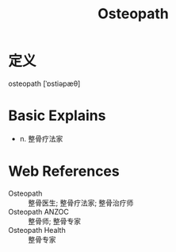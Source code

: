 #+title: Osteopath
#+roam_tags:英语单词

* 定义
  
osteopath [ˈɒstiəpæθ]

* Basic Explains
- n. 整骨疗法家

* Web References
- Osteopath :: 整骨医生; 整骨疗法家; 整骨治疗师
- Osteopath ANZOC :: 整骨师; 整骨专家
- Osteopath Health :: 整骨专家
